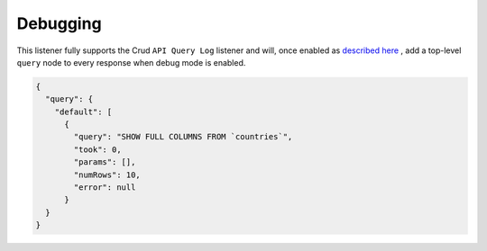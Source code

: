 Debugging
=========

This listener fully supports the Crud ``API Query Log`` listener and will,
once enabled as `described here <https://crud.readthedocs.io/en/latest/listeners/api-query-log.html#setup>`_
, add a top-level ``query`` node to every response when debug mode is enabled.

.. code-block:: json

  {
    "query": {
      "default": [
        {
          "query": "SHOW FULL COLUMNS FROM `countries`",
          "took": 0,
          "params": [],
          "numRows": 10,
          "error": null
        }
    }
  }
